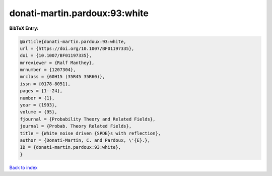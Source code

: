 donati-martin.pardoux:93:white
==============================

.. :cite:t:`donati-martin.pardoux:93:white`

.. bibliography:: ../../All.bib

**BibTeX Entry:**

.. code-block:: bibtex

   @article{donati-martin.pardoux:93:white,
   url = {https://doi.org/10.1007/BF01197335},
   doi = {10.1007/BF01197335},
   mrreviewer = {Ralf Manthey},
   mrnumber = {1207304},
   mrclass = {60H15 (35R45 35R60)},
   issn = {0178-8051},
   pages = {1--24},
   number = {1},
   year = {1993},
   volume = {95},
   fjournal = {Probability Theory and Related Fields},
   journal = {Probab. Theory Related Fields},
   title = {White noise driven {SPDE}s with reflection},
   author = {Donati-Martin, C. and Pardoux, \'{E}.},
   ID = {donati-martin.pardoux:93:white},
   }

`Back to index <../index>`_
